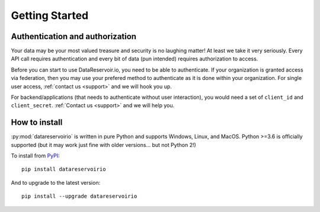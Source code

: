 
Getting Started
###############

Authentication and authorization
******************************************

Your data may be your most valued treasure and security is no laughing matter!
At least we take it very seriously. Every API call requires authentication and
every bit of data (pun intended) requires authorization to access.

Before you can start to use DataReservoir.io, you need to be able to
authenticate. If your organization is granted access via federation,
then you may use your prefered method to authenticate as it is done within your
organization. For single user access, :ref:`contact us <support>` and we will hook you up.

For backend/applications (that needs to authenticate without user interaction), you would need
a set of ``client_id`` and ``client_secret``. :ref:`Contact us <support>` and we will help you.

How to install
**************

:py:mod:`datareservoirio` is written in pure Python and supports Windows,
Linux, and MacOS. Python >=3.6 is officially supported (but it may work just
fine with older versions... but not Python 2!)

.. _install-upgrade:

To install from `PyPI`_::

   pip install datareservoirio

And to upgrade to the latest version::

   pip install --upgrade datareservoirio


.. _PyPI: https://pypi.org/project/datareservoirio/
